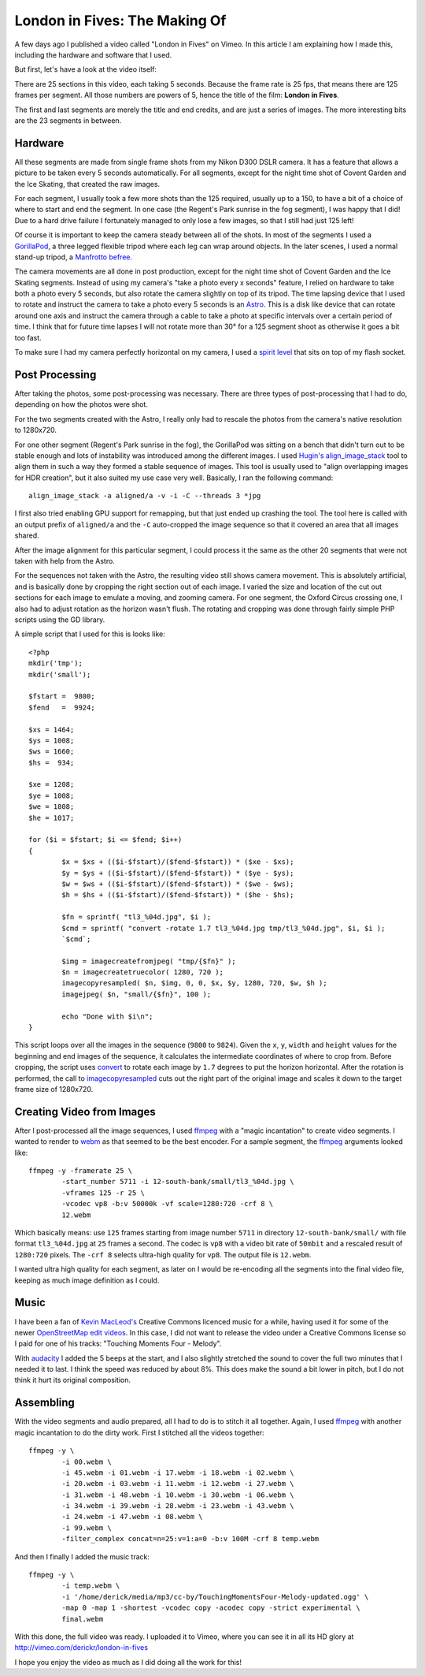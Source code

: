 London in Fives: The Making Of
==============================

.. articleMetaData::
   :Where: London, UK
   :Date: 2014-11-25 08:55 Europe/London
   :Tags: blog, php, photography
   :Short: ldni5s

A few days ago I published a video called "London in Fives" on Vimeo. In this
article I am explaining how I made this, including the hardware and software
that I used.

But first, let's have a look at the video itself:

.. vimeo::
   :ID: 112413380
   :Title: London in Fives
   :Width: 640
   :Height: 360

There are 25 sections in this video, each taking 5 seconds. Because the
frame rate is 25 fps, that means there are 125 frames per segment. All those
numbers are powers of 5, hence the title of the film: **London in Fives**.

The first and last segments are merely the title and end credits, and are just
a series of images. The more interesting bits are the 23 segments in between.

Hardware
--------

All these segments are made from single frame shots from my Nikon D300 DSLR
camera. It has a feature that allows a picture to be taken every 5 seconds
automatically. For all segments, except for the night time shot of Covent
Garden and the Ice Skating, that created the raw images.

For each segment, I usually took a few more shots than the 125 required,
usually up to a 150, to have a bit of a choice of where to start and end the
segment. In one case (the Regent's Park sunrise in the fog segment), I was happy
that I did! Due to a hard drive failure I fortunately managed to only lose
a few images, so that I still had just 125 left!

Of course it is important to keep the camera steady between all of the shots.
In most of the segments I used a `GorillaPod`_, a three legged flexible
tripod where each leg can wrap around objects. In the later scenes, I used a
normal stand-up tripod, a `Manfrotto befree`_.

.. image:: /images/content/astro.png
   :align: right

The camera movements are all done in post production, except for the night
time shot of Covent Garden and the Ice Skating segments. Instead of
using my camera's "take a photo every x seconds" feature, I relied on hardware
to take both a photo every 5 seconds, but also rotate the camera slightly on
top of its tripod. The time lapsing device that I used to rotate and instruct
the camera to take a photo every 5 seconds is an Astro_. This is a disk like
device that can rotate around one axis and instruct the camera through a cable
to take a photo at specific intervals over a certain period of time. I think
that for future time lapses I will not rotate more than 30° for a 125 segment
shoot as otherwise it goes a bit too fast. 

To make sure I had my camera perfectly horizontal on my camera, I used a
`spirit level`_ that sits on top of my flash socket.

Post Processing
---------------

After taking the photos, some post-processing was necessary. There are three
types of post-processing that I had to do, depending on how the photos were
shot.

For the two segments created with the Astro, I really only had to rescale the
photos from the camera's native resolution to 1280x720.

For one other segment (Regent's Park sunrise in the fog), the GorillaPod was
sitting on a bench that didn't turn out to be stable enough and lots of
instability was introduced among the different images. I used `Hugin's`_
`align_image_stack`_ tool to align them in such a way they formed a stable
sequence of images. This tool is usually used to "align overlapping images for
HDR creation", but it also suited my use case very well. Basically, I ran the
following command::

	align_image_stack -a aligned/a -v -i -C --threads 3 *jpg

I first also tried enabling GPU support for remapping, but that just ended up
crashing the tool. The tool here is called with an output prefix of
``aligned/a`` and the ``-C`` auto-cropped the image sequence so that it covered an
area that all images shared.

.. image:: /images/content/londonin5s-align.png

After the image alignment for this particular segment, I could process it the
same as the other 20 segments that were not taken with help from the Astro.

For the sequences not taken with the Astro, the resulting video still shows
camera movement. This is absolutely artificial, and is basically done by
cropping the right section out of each image. I varied the size and location
of the cut out sections for each image to emulate a moving, and zooming
camera. For one segment, the Oxford Circus crossing one, I also had to adjust
rotation as the horizon wasn't flush. The rotating and cropping was done
through fairly simple PHP scripts using the GD library.

.. image:: /images/content/londonin5s-camera-pan.png

A simple script that I used for this is looks like::

	<?php
	mkdir('tmp');
	mkdir('small');

	$fstart =  9800;
	$fend   =  9924;

	$xs = 1464;
	$ys = 1008;
	$ws = 1660;
	$hs =  934;

	$xe = 1208;
	$ye = 1008;
	$we = 1808;
	$he = 1017;

	for ($i = $fstart; $i <= $fend; $i++)
	{   
		$x = $xs + (($i-$fstart)/($fend-$fstart)) * ($xe - $xs);
		$y = $ys + (($i-$fstart)/($fend-$fstart)) * ($ye - $ys);
		$w = $ws + (($i-$fstart)/($fend-$fstart)) * ($we - $ws);
		$h = $hs + (($i-$fstart)/($fend-$fstart)) * ($he - $hs);
		
		$fn = sprintf( "tl3_%04d.jpg", $i );
		$cmd = sprintf( "convert -rotate 1.7 tl3_%04d.jpg tmp/tl3_%04d.jpg", $i, $i );
		`$cmd`;

		$img = imagecreatefromjpeg( "tmp/{$fn}" );
		$n = imagecreatetruecolor( 1280, 720 );
		imagecopyresampled( $n, $img, 0, 0, $x, $y, 1280, 720, $w, $h );
		imagejpeg( $n, "small/{$fn}", 100 );

		echo "Done with $i\n";
	}

This script loops over all the images in the sequence (``9800`` to ``9824``).
Given the ``x``, ``y``, ``width`` and ``height`` values for the beginning and
end images of the sequence, it calculates the intermediate coordinates of
where to crop from. Before cropping, the script uses convert_ to rotate each
image by ``1.7`` degrees to put the horizon horizontal. After the rotation is
performed, the call to imagecopyresampled_ cuts out the right part of the
original image and scales it down to the target frame size of 1280x720.

Creating Video from Images
--------------------------

After I post-processed all the image sequences, I used ffmpeg_ with a "magic
incantation" to create video segments. I wanted to render to webm_ as that
seemed to be the best encoder. For a sample segment, the ffmpeg_ arguments
looked like::

	ffmpeg -y -framerate 25 \
		-start_number 5711 -i 12-south-bank/small/tl3_%04d.jpg \
		-vframes 125 -r 25 \
		-vcodec vp8 -b:v 50000k -vf scale=1280:720 -crf 8 \
		12.webm

Which basically means: use ``125`` frames starting from image number ``5711``
in directory ``12-south-bank/small/`` with file format ``tl3_%04d.jpg`` at
``25`` frames a second. The codec is ``vp8`` with a video bit rate of
``50mbit`` and a rescaled result of ``1280:720`` pixels. The ``-crf 8``
selects ultra-high quality for ``vp8``. The output file is ``12.webm``.

I wanted ultra high quality for each segment, as later on I would be
re-encoding all the segments into the final video file, keeping as much image
definition as I could.

Music
-----

I have been a fan of `Kevin MacLeod's`_ Creative Commons licenced music for a
while, having used it for some of the newer `OpenStreetMap edit videos`_. In
this case, I did not want to release the video under a Creative Commons
license so I paid for one of his tracks: "Touching Moments Four - Melody". 

With audacity_ I added the 5 beeps at the start, and I also slightly stretched
the sound to cover the full two minutes that I needed it to last. I think the
speed was reduced by about 8%. This does make the sound a bit lower in pitch,
but I do not think it hurt its original composition.

Assembling
----------

With the video segments and audio prepared, all I had to do is to stitch it
all together. Again, I used ffmpeg_ with another magic incantation to do the
dirty work. First I stitched all the videos together::

	ffmpeg -y \
		-i 00.webm \
		-i 45.webm -i 01.webm -i 17.webm -i 18.webm -i 02.webm \
		-i 20.webm -i 03.webm -i 11.webm -i 12.webm -i 27.webm \
		-i 31.webm -i 48.webm -i 10.webm -i 30.webm -i 06.webm \
		-i 34.webm -i 39.webm -i 28.webm -i 23.webm -i 43.webm \
		-i 24.webm -i 47.webm -i 08.webm \
		-i 99.webm \
		-filter_complex concat=n=25:v=1:a=0 -b:v 100M -crf 8 temp.webm

And then I finally I added the music track::

	ffmpeg -y \
		-i temp.webm \
		-i '/home/derick/media/mp3/cc-by/TouchingMomentsFour-Melody-updated.ogg' \
		-map 0 -map 1 -shortest -vcodec copy -acodec copy -strict experimental \
		final.webm

With this done, the full video was ready. I uploaded it to Vimeo, where you
can see it in all its HD glory at http://vimeo.com/derickr/london-in-fives

I hope you enjoy the video as much as I did doing all the work for this!

.. _GorillaPod: http://joby.com/gorillapod/slrzoom
.. _`Manfrotto befree`: http://www.manfrotto.co.uk/compact-lightweight-tripod-for-travel-photography
.. _`spirit level`: http://www.amazon.co.uk/gp/product/B005FRI4G0
.. _Astro: http://orderastro.com/welcome
.. _`Hugin's`: http://hugin.sourceforge.net/
.. _align_image_stack: http://wiki.panotools.org/Align_image_stack
.. _ffmpeg: https://www.ffmpeg.org/
.. _webm: http://www.webmproject.org/
.. _`Kevin MacLeod's`: http://incompetech.com/music/royalty-free/collections.php
.. _`OpenStreetMap edit videos`: https://vimeo.com/channels/osm
.. _audacity: http://audacityteam.org/
.. _convert: http://www.imagemagick.org/script/convert.php
.. _imagecopyresampled: http://docs.php.net/manual/en/function.imagecopyresampled.php
